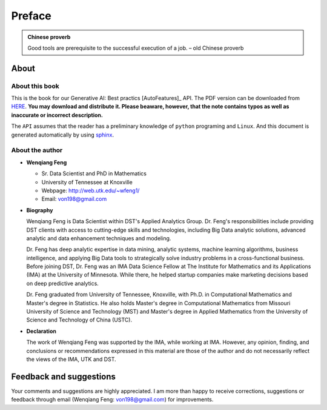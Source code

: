 .. _preface:


.. |api| replace:: ``API``

.. role:: underline
    :class: underline

.. |nb| replace:: ``Jupyter Notebook``
.. |py| replace:: ``Python``
.. |pyc| replace:: ``:: Python Code:``
.. |out| replace:: ``:: Ouput:``
.. |eg| replace:: ``:: Example:``
.. |syn| replace:: ``::syntax:``

=======
Preface
=======


.. admonition:: Chinese proverb

	Good tools are prerequisite to the successful execution of a job. – old Chinese proverb


About
+++++

About this book
---------------

This is the book for our Generative AI: Best practics [AutoFeatures]_ API.
The PDF version can be downloaded from `HERE <GenAI.pdf>`_. **You may download and distribute it. Please beaware,
however, that the note contains typos as well as inaccurate or incorrect description.**

The |api| assumes that the reader has a preliminary knowledge of ``python`` programing and ``Linux``. And this
document is generated automatically by using `sphinx`_.

.. _sphinx: http://sphinx.pocoo.org

About the author
----------------

* **Wenqiang Feng**

  * Sr. Data Scientist and PhD in Mathematics
  * University of Tennessee at Knoxville
  * Webpage: http://web.utk.edu/~wfeng1/
  * Email: von198@gmail.com

* **Biography**

  Wenqiang Feng is Data Scientist within DST's Applied Analytics Group. Dr. Feng's responsibilities include providing
  DST clients with access to cutting-edge skills and technologies, including Big Data analytic solutions, advanced
  analytic and data enhancement techniques and modeling.

  Dr. Feng has deep analytic expertise in data mining, analytic systems, machine learning algorithms, business
  intelligence, and applying Big Data tools to strategically solve industry problems in a cross-functional business.
  Before joining DST, Dr. Feng was an IMA Data Science Fellow at The Institute for Mathematics and its
  Applications (IMA) at the University of Minnesota. While there, he helped startup companies make marketing
  decisions based on deep predictive analytics.

  Dr. Feng graduated from University of Tennessee, Knoxville, with Ph.D. in Computational Mathematics and Master's
  degree in Statistics. He also holds Master's degree in Computational Mathematics from Missouri University of
  Science and Technology (MST) and Master's degree in Applied Mathematics from the University of Science and
  Technology of China (USTC).

* **Declaration**

  The work of Wenqiang Feng was supported by the IMA, while working at IMA. However, any opinion, finding,
  and conclusions or recommendations expressed in this material are those of the author and do not necessarily
  reflect the views of the IMA, UTK and DST.

Feedback and suggestions
++++++++++++++++++++++++
Your comments and suggestions are highly appreciated. I am more than happy to receive
corrections, suggestions or feedback through email (Wenqiang Feng: von198@gmail.com) for improvements.
